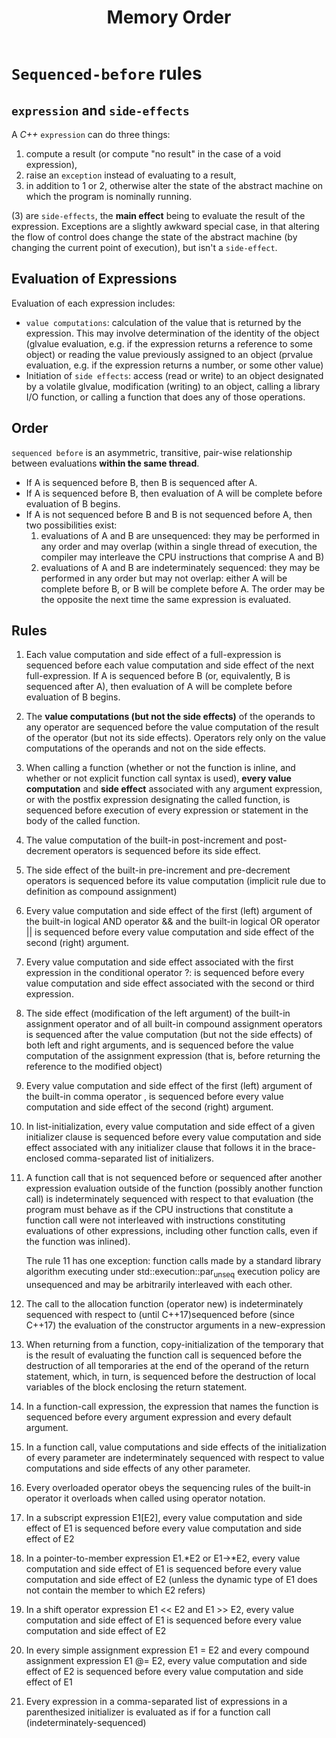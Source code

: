 #+TITLE: Memory Order

* =Sequenced-before= rules
** =expression= and =side-effects=
A /C++/ =expression= can do three things:
1. compute a result (or compute "no result" in the case of a void expression),
2. raise an =exception= instead of evaluating to a result,
3. in addition to 1 or 2, otherwise alter the state of the abstract machine on which the program is nominally running.

(3) are =side-effects=, the *main effect* being to evaluate the result of the expression. Exceptions are a slightly awkward special case, in that altering the flow of control does change the state of the abstract machine (by changing the current point of execution), but isn't a =side-effect=.

** Evaluation of Expressions
Evaluation of each expression includes:
 * =value computations=: calculation of the value that is returned by the expression. This may involve determination of the identity of the object (glvalue evaluation, e.g. if the expression returns a reference to some object) or reading the value previously assigned to an object (prvalue evaluation, e.g. if the expression returns a number, or some other value)
 * Initiation of =side effects=: access (read or write) to an object designated by a volatile glvalue, modification (writing) to an object, calling a library I/O function, or calling a function that does any of those operations.
** Order
=sequenced before= is an asymmetric, transitive, pair-wise relationship between evaluations *within the same thread*.
 * If A is sequenced before B, then B is sequenced after A.
 * If A is sequenced before B, then evaluation of A will be complete before evaluation of B begins.
 * If A is not sequenced before B and B is not sequenced before A, then two possibilities exist:
   1. evaluations of A and B are unsequenced: they may be performed in any order and may overlap (within a single thread of execution, the compiler may interleave the CPU instructions that comprise A and B)
   2. evaluations of A and B are indeterminately sequenced: they may be performed in any order but may not overlap: either A will be complete before B, or B will be complete before A. The order may be the opposite the next time the same expression is evaluated.
** Rules
1) Each value computation and side effect of a full-expression is sequenced before each value computation and side effect of the next full-expression.
   If A is sequenced before B (or, equivalently, B is sequenced after A), then evaluation of A will be complete before evaluation of B begins.
2) The *value computations (but not the side effects)* of the operands to any operator are sequenced before the value computation of the result of the operator (but not its side effects).
   Operators rely only on the value computations of the operands and not on the side effects.
3) When calling a function (whether or not the function is inline, and whether or not explicit function call syntax is used), *every value computation* and *side effect* associated with any argument expression, or with the postfix expression designating the called function, is sequenced before execution of every expression or statement in the body of the called function.
4) The value computation of the built-in post-increment and post-decrement operators is sequenced before its side effect.
5) The side effect of the built-in pre-increment and pre-decrement operators is sequenced before its value computation (implicit rule due to definition as compound assignment)
6) Every value computation and side effect of the first (left) argument of the built-in logical AND operator && and the built-in logical OR operator || is sequenced before every value computation and side effect of the second (right) argument.
7) Every value computation and side effect associated with the first expression in the conditional operator ?: is sequenced before every value computation and side effect associated with the second or third expression.
8) The side effect (modification of the left argument) of the built-in assignment operator and of all built-in compound assignment operators is sequenced after the value computation (but not the side effects) of both left and right arguments, and is sequenced before the value computation of the assignment expression (that is, before returning the reference to the modified object)
9) Every value computation and side effect of the first (left) argument of the built-in comma operator , is sequenced before every value computation and side effect of the second (right) argument.
10) In list-initialization, every value computation and side effect of a given initializer clause is sequenced before every value computation and side effect associated with any initializer clause that follows it in the brace-enclosed comma-separated list of initializers.
11) A function call that is not sequenced before or sequenced after another expression evaluation outside of the function (possibly another function call) is indeterminately sequenced with respect to that evaluation (the program must behave as if the CPU instructions that constitute a function call were not interleaved with instructions constituting evaluations of other expressions, including other function calls, even if the function was inlined).

    The rule 11 has one exception: function calls made by a standard library algorithm executing under std::execution::par_unseq execution policy are unsequenced and may be arbitrarily interleaved with each other.

12) The call to the allocation function (operator new) is indeterminately sequenced with respect to (until C++17)sequenced before (since C++17) the evaluation of the constructor arguments in a new-expression
13) When returning from a function, copy-initialization of the temporary that is the result of evaluating the function call is sequenced before the destruction of all temporaries at the end of the operand of the return statement, which, in turn, is sequenced before the destruction of local variables of the block enclosing the return statement.

14) In a function-call expression, the expression that names the function is sequenced before every argument expression and every default argument.
15) In a function call, value computations and side effects of the initialization of every parameter are indeterminately sequenced with respect to value computations and side effects of any other parameter.
16) Every overloaded operator obeys the sequencing rules of the built-in operator it overloads when called using operator notation.
17) In a subscript expression E1[E2], every value computation and side effect of E1 is sequenced before every value computation and side effect of E2
18) In a pointer-to-member expression E1.*E2 or E1->*E2, every value computation and side effect of E1 is sequenced before every value computation and side effect of E2 (unless the dynamic type of E1 does not contain the member to which E2 refers)
19) In a shift operator expression E1 << E2 and E1 >> E2, every value computation and side effect of E1 is sequenced before every value computation and side effect of E2
20) In every simple assignment expression E1 = E2 and every compound assignment expression E1 @= E2, every value computation and side effect of E2 is sequenced before every value computation and side effect of E1
21) Every expression in a comma-separated list of expressions in a parenthesized initializer is evaluated as if for a function call (indeterminately-sequenced)
